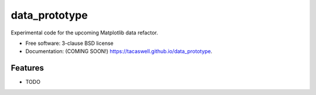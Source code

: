==============
data_prototype
==============

.. image:: https://img.shields.io/travis/tacaswell/data_prototype.svg
        :target: https://travis-ci.org/tacaswell/data_prototype

.. image:: https://img.shields.io/pypi/v/data_prototype.svg
        :target: https://pypi.python.org/pypi/data_prototype


Experimental code for the upcoming Matplotlib data refactor.

* Free software: 3-clause BSD license
* Documentation: (COMING SOON!) https://tacaswell.github.io/data_prototype.

Features
--------

* TODO
